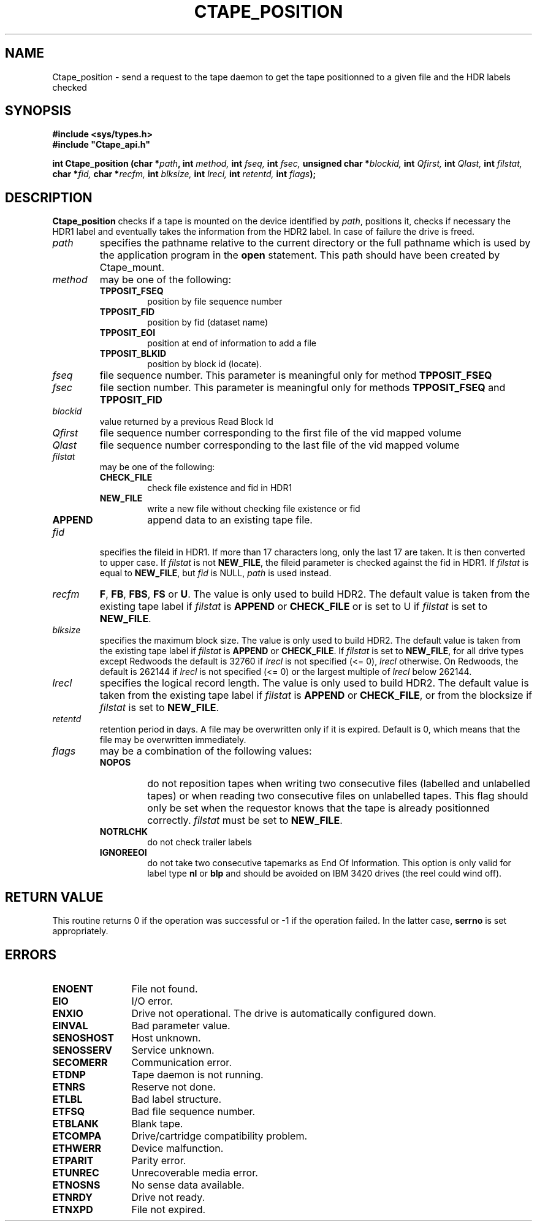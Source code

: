 .\" @(#)$RCSfile: Ctape_position.man,v $ $Revision: 1.12 $ $Date: 2001/07/25 06:07:45 $ CERN IT-PDP/DM Jean-Philippe Baud
.\" Copyright (C) 1990-2001 by CERN/IT/PDP/DM
.\" All rights reserved
.\"
.TH CTAPE_POSITION 3 "$Date: 2001/07/25 06:07:45 $" CASTOR "Ctape Library Functions"
.SH NAME
Ctape_position \- send a request to the tape daemon to get the tape
positionned to a given file and the HDR labels checked
.SH SYNOPSIS
.B #include <sys/types.h>
.br
\fB#include "Ctape_api.h"\fR
.sp
.BI "int Ctape_position (char *" path ,
.BI "int " method,
.BI "int " fseq,
.BI "int " fsec,
.BI "unsigned char *" blockid,
.BI "int " Qfirst,
.BI "int " Qlast,
.BI "int " filstat,
.BI "char *" fid,
.BI "char *" recfm,
.BI "int " blksize,
.BI "int " lrecl,
.BI "int " retentd,
.BI "int " flags );
.SH DESCRIPTION
.B Ctape_position
checks if a tape is mounted on the device identified by
.IR path ,
positions it, checks if necessary the HDR1 label and eventually takes the
information from the HDR2 label.
In case of failure the drive is freed.
.TP
.I path
specifies the pathname relative to the current directory or the full pathname
which is used by the application program in the
.B open
statement. This path should have been created by Ctape_mount.
.TP
.I method
may be one of the following:
.RS
.TP
.B TPPOSIT_FSEQ
position by file sequence number
.TP
.B TPPOSIT_FID
position by fid (dataset name)
.TP
.B TPPOSIT_EOI
position at end of information to add a file
.TP
.B TPPOSIT_BLKID
position by block id (locate).
.RE
.TP
.I fseq
file sequence number. This parameter is meaningful only for method
.B TPPOSIT_FSEQ
.TP
.I fsec
file section number. This parameter is meaningful only for methods
.B TPPOSIT_FSEQ
and
.B TPPOSIT_FID
.TP
.I blockid
value returned by a previous Read Block Id
.TP
.I Qfirst
file sequence number corresponding to the first file of the vid mapped volume
.TP
.I Qlast
file sequence number corresponding to the last file of the vid mapped volume
.TP
.I filstat
may be one of the following:
.RS
.TP
.B CHECK_FILE
check file existence and fid in HDR1
.TP
.B NEW_FILE
write a new file without checking file existence or fid
.TP
.B APPEND
append data to an existing tape file.
.RE
.TP
.I fid
specifies the fileid in HDR1. If more than 17 characters long,
only the last 17 are taken. It is then converted to upper case.
If
.I filstat
is not
.BR NEW_FILE ,
the fileid parameter is checked against the fid in HDR1.
If
.I filstat
is equal to
.BR NEW_FILE ,
but
.I fid
is NULL,
.I path
is used instead.
.TP
.I recfm
.BR F ,
.BR FB ,
.BR FBS ,
.B FS
or
.BR U .
The value is only used to build HDR2.
The default value is taken from the existing tape label if
.I filstat
is
.B APPEND
or
.B CHECK_FILE
or is set to U if
.I filstat
is set to
.BR NEW_FILE .
.TP
.I blksize
specifies the maximum block size. The value is only used to build HDR2.
The default value is taken from the existing tape label if
.I filstat
is
.B APPEND
or
.BR CHECK_FILE .
If
.I filstat
is set to
.BR NEW_FILE ,
for all drive types except Redwoods the default is
32760 if
.I lrecl
is not specified (<= 0),
.I lrecl
otherwise. On Redwoods, the default is 262144 if
.I lrecl
is not specified (<= 0) or the largest multiple of
.I lrecl
below 262144.
.TP
.I lrecl
specifies the logical record length. The value is only used to build HDR2.
The default value is taken from the existing tape label if
.I filstat
is
.B APPEND
or
.BR CHECK_FILE ,
or from the blocksize if
.I filstat
is set to
.BR NEW_FILE .
.TP
.I retentd
retention period in days. A file may be overwritten only if it is expired.
Default is 0, which means that the file may be overwritten immediately.
.TP
.I flags
may be a combination of the following values:
.RS
.TP
.B NOPOS
do not reposition tapes when writing two consecutive files (labelled and
unlabelled tapes) or when reading two consecutive files on unlabelled tapes.
This flag should only be set when the requestor knows that the tape is already
positionned correctly.
.I filstat
must be set to
.BR NEW_FILE .
.TP
.B NOTRLCHK
do not check trailer labels
.TP
.B IGNOREEOI
do not take two consecutive tapemarks as End Of Information.
This option is only valid for label type
.B nl
or
.B blp
and should be avoided on IBM 3420 drives (the reel could wind off).
.RE
.SH RETURN VALUE
This routine returns 0 if the operation was successful or -1 if the operation
failed. In the latter case,
.B serrno
is set appropriately.
.SH ERRORS
.TP 1.2i
.B ENOENT
File not found.
.TP
.B EIO
I/O error.
.TP
.B ENXIO
Drive not operational. The drive is automatically configured down.
.TP
.B EINVAL
Bad parameter value.
.TP
.B SENOSHOST
Host unknown.
.TP
.B SENOSSERV
Service unknown.
.TP
.B SECOMERR
Communication error.
.TP
.B ETDNP
Tape daemon is not running.
.TP
.B ETNRS
Reserve not done.
.TP
.B ETLBL
Bad label structure.
.TP
.B ETFSQ
Bad file sequence number.
.TP
.B ETBLANK
Blank tape.
.TP
.B ETCOMPA
Drive/cartridge compatibility problem.
.TP
.B ETHWERR
Device malfunction.
.TP
.B ETPARIT
Parity error.
.TP
.B ETUNREC
Unrecoverable media error.
.TP
.B ETNOSNS
No sense data available.
.TP
.B ETNRDY
Drive not ready.
.TP
.B ETNXPD
File not expired.
